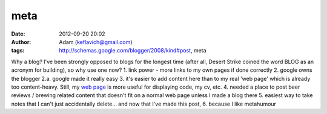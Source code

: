 meta
####
:date: 2012-09-20 20:02
:author: Adam (keflavich@gmail.com)
:tags: http://schemas.google.com/blogger/2008/kind#post, meta

Why a blog? I've been strongly opposed to blogs for the longest time
(after all, Desert Strike coined the word BLOG as an acronym for
building), so why use one now?
1. link power - more links to my own pages if done correctly
2. google owns the blogger
2.a. google made it really easy
3. it's easier to add content here than to my real 'web page' which is
already too content-heavy. Still, my `web page`_ is more useful for
displaying code, my cv, etc.
4. needed a place to post beer reviews / brewing related content that
doesn't fit on a normal web page unless I made a blog there
5. easiest way to take notes that I can't just accidentally delete...
and now that I've made this post,
6. because I like metahumour

.. _web page: http://casa.colorado.edu/~ginsbura/index.htm
